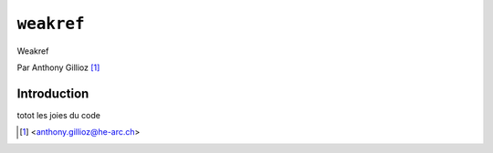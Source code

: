 .. _weakref-tutorial:

``weakref``
===========

Weakref


Par Anthony Gillioz [#ag]_

Introduction
------------
totot
les joies du code

.. [#ag] <anthony.gillioz@he-arc.ch>
